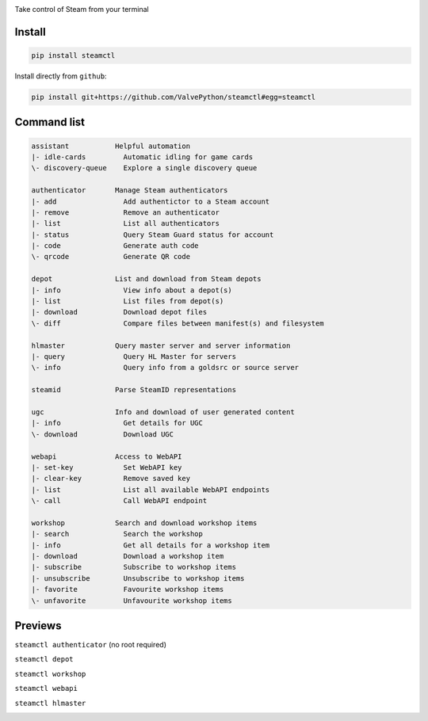 | |pypi| |pypipy| |license|
| |sonar_maintainability| |sonar_reliability| |sonar_security|

Take control of Steam from your terminal

Install
-------

.. code:: bash

    pip install steamctl

Install directly from ``github``:

.. code:: bash

    pip install git+https://github.com/ValvePython/steamctl#egg=steamctl


Command list
-------------


.. code:: text

    assistant           Helpful automation
    |- idle-cards         Automatic idling for game cards
    \- discovery-queue    Explore a single discovery queue

    authenticator       Manage Steam authenticators
    |- add                Add authentictor to a Steam account
    |- remove             Remove an authenticator
    |- list               List all authenticators
    |- status             Query Steam Guard status for account
    |- code               Generate auth code
    \- qrcode             Generate QR code

    depot               List and download from Steam depots
    |- info               View info about a depot(s)
    |- list               List files from depot(s)
    |- download           Download depot files
    \- diff               Compare files between manifest(s) and filesystem

    hlmaster            Query master server and server information
    |- query              Query HL Master for servers
    \- info               Query info from a goldsrc or source server

    steamid             Parse SteamID representations

    ugc                 Info and download of user generated content
    |- info               Get details for UGC
    \- download           Download UGC

    webapi              Access to WebAPI
    |- set-key            Set WebAPI key
    |- clear-key          Remove saved key
    |- list               List all available WebAPI endpoints
    \- call               Call WebAPI endpoint

    workshop            Search and download workshop items
    |- search             Search the workshop
    |- info               Get all details for a workshop item
    |- download           Download a workshop item
    |- subscribe          Subscribe to workshop items
    |- unsubscribe        Unsubscribe to workshop items
    |- favorite           Favourite workshop items
    \- unfavorite         Unfavourite workshop items

Previews
--------

``steamctl authenticator`` (no root required)

.. image:: https://raw.githubusercontent.com/ValvePython/steamctl/master/preview_authenticator.jpg
    :alt: preview: steamctl authenticator

``steamctl depot``

.. image:: https://asciinema.org/a/323966.png
    :target: https://asciinema.org/a/323966
    :alt: preview: steamctl depot

``steamctl workshop``

.. image:: https://asciinema.org/a/253277.png
    :target: https://asciinema.org/a/253277
    :alt: preview: steamctl workshop

``steamctl webapi``

.. image:: https://asciinema.org/a/323976.png
    :target: https://asciinema.org/a/323976
    :alt: preview: steamctl workshop

``steamctl hlmaster``

.. image:: https://asciinema.org/a/253275.png
    :target: https://asciinema.org/a/253275
    :alt: preview: steamctl hlmaster



.. |pypi| image:: https://img.shields.io/pypi/v/steamctl.svg?style=flat&label=latest
    :target: https://pypi.org/project/steamctl/
    :alt: Latest version released on PyPi

.. |pypipy| image:: https://img.shields.io/pypi/pyversions/steamctl.svg?label=%20&logo=python&logoColor=white
    :alt: PyPI - Python Version

.. |license| image:: https://img.shields.io/pypi/l/steamctl.svg?style=flat&label=license
    :target: https://pypi.org/project/steamctl/
    :alt: MIT License

.. |sonar_maintainability| image:: https://sonarcloud.io/api/project_badges/measure?project=ValvePython_steamctl&metric=sqale_rating
    :target: https://sonarcloud.io/dashboard?id=ValvePython_steamctl
    :alt: SonarCloud Rating

.. |sonar_reliability| image:: https://sonarcloud.io/api/project_badges/measure?project=ValvePython_steamctl&metric=reliability_rating
    :target: https://sonarcloud.io/dashboard?id=ValvePython_steamctl
    :alt: SonarCloud Rating

.. |sonar_security| image:: https://sonarcloud.io/api/project_badges/measure?project=ValvePython_steamctl&metric=security_rating
    :target: https://sonarcloud.io/dashboard?id=ValvePython_steamctl
    :alt: SonarCloud Rating
